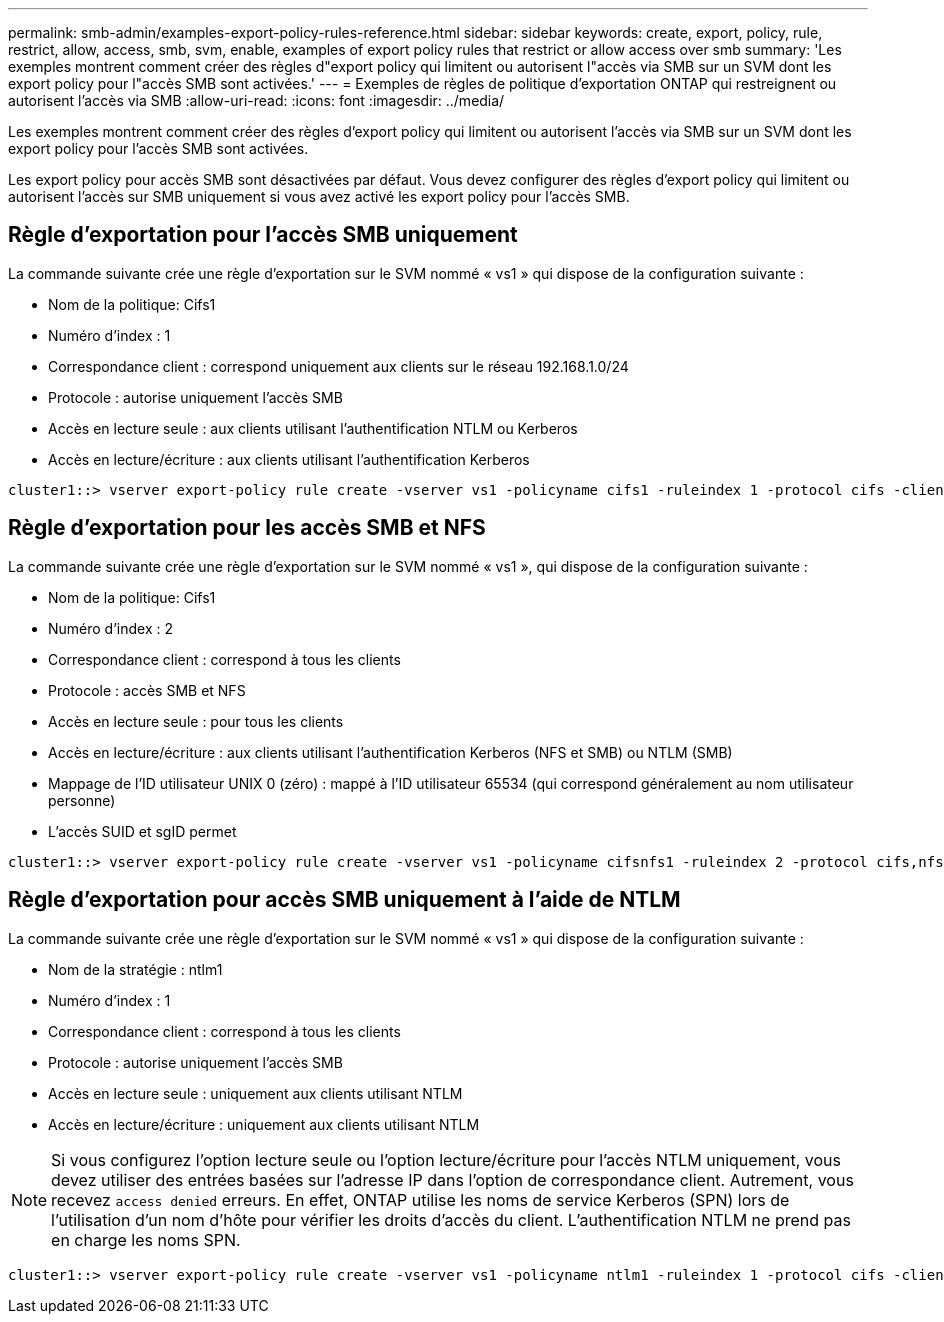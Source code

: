 ---
permalink: smb-admin/examples-export-policy-rules-reference.html 
sidebar: sidebar 
keywords: create, export, policy, rule, restrict, allow, access, smb, svm, enable, examples of export policy rules that restrict or allow access over smb 
summary: 'Les exemples montrent comment créer des règles d"export policy qui limitent ou autorisent l"accès via SMB sur un SVM dont les export policy pour l"accès SMB sont activées.' 
---
= Exemples de règles de politique d'exportation ONTAP qui restreignent ou autorisent l'accès via SMB
:allow-uri-read: 
:icons: font
:imagesdir: ../media/


[role="lead"]
Les exemples montrent comment créer des règles d'export policy qui limitent ou autorisent l'accès via SMB sur un SVM dont les export policy pour l'accès SMB sont activées.

Les export policy pour accès SMB sont désactivées par défaut. Vous devez configurer des règles d'export policy qui limitent ou autorisent l'accès sur SMB uniquement si vous avez activé les export policy pour l'accès SMB.



== Règle d'exportation pour l'accès SMB uniquement

La commande suivante crée une règle d'exportation sur le SVM nommé « vs1 » qui dispose de la configuration suivante :

* Nom de la politique: Cifs1
* Numéro d'index : 1
* Correspondance client : correspond uniquement aux clients sur le réseau 192.168.1.0/24
* Protocole : autorise uniquement l'accès SMB
* Accès en lecture seule : aux clients utilisant l'authentification NTLM ou Kerberos
* Accès en lecture/écriture : aux clients utilisant l'authentification Kerberos


[listing]
----
cluster1::> vserver export-policy rule create -vserver vs1 -policyname cifs1 ‑ruleindex 1 -protocol cifs -clientmatch 192.168.1.0/255.255.255.0 -rorule krb5,ntlm -rwrule krb5
----


== Règle d'exportation pour les accès SMB et NFS

La commande suivante crée une règle d'exportation sur le SVM nommé « vs1 », qui dispose de la configuration suivante :

* Nom de la politique: Cifs1
* Numéro d'index : 2
* Correspondance client : correspond à tous les clients
* Protocole : accès SMB et NFS
* Accès en lecture seule : pour tous les clients
* Accès en lecture/écriture : aux clients utilisant l'authentification Kerberos (NFS et SMB) ou NTLM (SMB)
* Mappage de l'ID utilisateur UNIX 0 (zéro) : mappé à l'ID utilisateur 65534 (qui correspond généralement au nom utilisateur personne)
* L'accès SUID et sgID permet


[listing]
----
cluster1::> vserver export-policy rule create -vserver vs1 -policyname cifsnfs1 ‑ruleindex 2 -protocol cifs,nfs -clientmatch 0.0.0.0/0 -rorule any -rwrule krb5,ntlm -anon 65534 -allow-suid true
----


== Règle d'exportation pour accès SMB uniquement à l'aide de NTLM

La commande suivante crée une règle d'exportation sur le SVM nommé « vs1 » qui dispose de la configuration suivante :

* Nom de la stratégie : ntlm1
* Numéro d'index : 1
* Correspondance client : correspond à tous les clients
* Protocole : autorise uniquement l'accès SMB
* Accès en lecture seule : uniquement aux clients utilisant NTLM
* Accès en lecture/écriture : uniquement aux clients utilisant NTLM


[NOTE]
====
Si vous configurez l'option lecture seule ou l'option lecture/écriture pour l'accès NTLM uniquement, vous devez utiliser des entrées basées sur l'adresse IP dans l'option de correspondance client. Autrement, vous recevez `access denied` erreurs. En effet, ONTAP utilise les noms de service Kerberos (SPN) lors de l'utilisation d'un nom d'hôte pour vérifier les droits d'accès du client. L'authentification NTLM ne prend pas en charge les noms SPN.

====
[listing]
----
cluster1::> vserver export-policy rule create -vserver vs1 -policyname ntlm1 ‑ruleindex 1 -protocol cifs -clientmatch 0.0.0.0/0 -rorule ntlm -rwrule ntlm
----